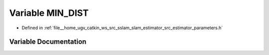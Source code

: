 .. _exhale_variable_slam__estimator_2src_2estimator_2parameters_8h_1adbdeebdca87757b0176200a04cccf2e2:

Variable MIN_DIST
=================

- Defined in :ref:`file__home_ugv_catkin_ws_src_sslam_slam_estimator_src_estimator_parameters.h`


Variable Documentation
----------------------


.. doxygenvariable:: MIN_DIST
